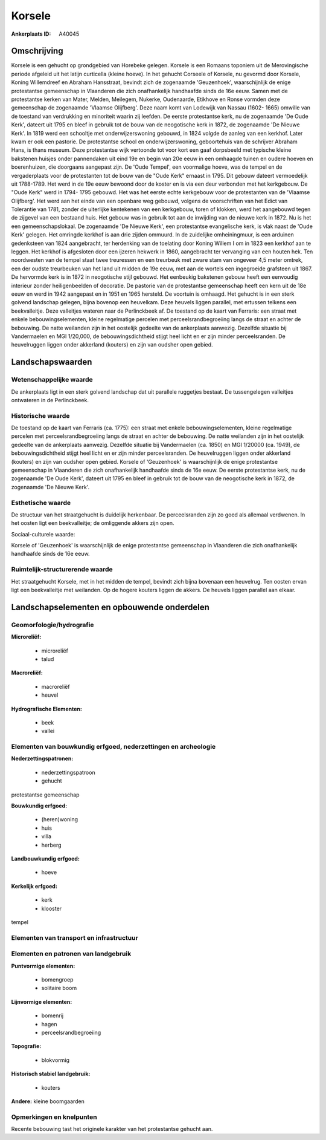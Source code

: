 Korsele
=======

:Ankerplaats ID: A40045




Omschrijving
------------

Korsele is een gehucht op grondgebied van Horebeke gelegen. Korsele is
een Romaans toponiem uit de Merovingische periode afgeleid uit het
latijn curticella (kleine hoeve). In het gehucht Corseele of Korsele, nu
gevormd door Korsele, Koning Willemdreef en Abraham Hansstraat, bevindt
zich de zogenaamde 'Geuzenhoek', waarschijnlijk de enige protestantse
gemeenschap in Vlaanderen die zich onafhankelijk handhaafde sinds de 16e
eeuw. Samen met de protestantse kerken van Mater, Melden, Meilegem,
Nukerke, Oudenaarde, Etikhove en Ronse vormden deze gemeenschap de
zogenaamde 'Vlaamse Olijfberg'. Deze naam komt van Lodewijk van Nassau
(1602- 1665) omwille van de toestand van verdrukking en minoriteit
waarin zij leefden. De eerste protestantse kerk, nu de zogenaamde 'De
Oude Kerk', dateert uit 1795 en bleef in gebruik tot de bouw van de
neogotische kerk in 1872, de zogenaamde 'De Nieuwe Kerk'. In 1819 werd
een schooltje met onderwijzerswoning gebouwd, in 1824 volgde de aanleg
van een kerkhof. Later kwam er ook een pastorie. De protestantse school
en onderwijzerswoning, geboortehuis van de schrijver Abraham Hans, is
thans museum. Deze protestantse wijk vertoonde tot voor kort een gaaf
dorpsbeeld met typische kleine bakstenen huisjes onder pannendaken uit
eind 19e en begin van 20e eeuw in een omhaagde tuinen en oudere hoeven
en boerenhuizen, die doorgaans aangepast zijn. De 'Oude Tempel', een
voormalige hoeve, was de tempel en de vergaderplaats voor de
protestanten tot de bouw van de "Oude Kerk" ernaast in 1795. Dit gebouw
dateert vermoedelijk uit 1788-1789. Het werd in de 19e eeuw bewoond door
de koster en is via een deur verbonden met het kerkgebouw. De "Oude
Kerk" werd in 1794- 1795 gebouwd. Het was het eerste echte kerkgebouw
voor de protestanten van de 'Vlaamse Olijfberg'. Het werd aan het einde
van een openbare weg gebouwd, volgens de voorschriften van het Edict van
Tolerantie van 1781, zonder de uiterlijke kentekenen van een kerkgebouw,
toren of klokken, werd het aangebouwd tegen de zijgevel van een bestaand
huis. Het gebouw was in gebruik tot aan de inwijding van de nieuwe kerk
in 1872. Nu is het een gemeenschapslokaal. De zogenaamde 'De Nieuwe
Kerk', een protestantse evangelische kerk, is vlak naast de 'Oude Kerk'
gelegen. Het omringde kerkhof is aan drie zijden ommuurd. In de
zuidelijke omheiningmuur, is een arduinen gedenksteen van 1824
aangebracht, ter herdenking van de toelating door Koning Willem I om in
1823 een kerkhof aan te leggen. Het kerkhof is afgesloten door een
ijzeren hekwerk in 1860, aangebracht ter vervanging van een houten hek.
Ten noordwesten van de tempel staat twee treuressen en een treurbeuk met
zware stam van ongeveer 4,5 meter omtrek, een der oudste treurbeuken van
het land uit midden de 19e eeuw, met aan de wortels een ingegroeide
grafsteen uit 1867. De hervormde kerk is in 1872 in neogotische stijl
gebouwd. Het eenbeukig bakstenen gebouw heeft een eenvoudig interieur
zonder heiligenbeelden of decoratie. De pastorie van de protestantse
gemeenschap heeft een kern uit de 18e eeuw en werd in 1942 aangepast en
in 1951 en 1965 hersteld. De voortuin is omhaagd. Het gehucht is in een
sterk golvend landschap gelegen, bijna bovenop een heuvelkam. Deze
heuvels liggen parallel, met ertussen telkens een beekvalleitje. Deze
valleitjes wateren naar de Perlinckbeek af. De toestand op de kaart van
Ferraris: een straat met enkele bebouwingselementen, kleine regelmatige
percelen met perceelsrandbegroeiing langs de straat en achter de
bebouwing. De natte weilanden zijn in het oostelijk gedeelte van de
ankerplaats aanwezig. Dezelfde situatie bij Vandermaelen en MGI
1/20,000, de bebouwingsdichtheid stijgt heel licht en er zijn minder
perceelsranden. De heuvelruggen liggen onder akkerland (kouters) en zijn
van oudsher open gebied.



Landschapswaarden
-----------------


Wetenschappelijke waarde
~~~~~~~~~~~~~~~~~~~~~~~~


De ankerplaats ligt in een sterk golvend landschap dat uit parallele
ruggetjes bestaat. De tussengelegen valleitjes ontwateren in de
Perlinckbeek.

Historische waarde
~~~~~~~~~~~~~~~~~~


De toestand op de kaart van Ferraris (ca. 1775): een straat met
enkele bebouwingselementen, kleine regelmatige percelen met
perceelsrandbegroeiing langs de straat en achter de bebouwing. De natte
weilanden zijn in het oostelijk gedeelte van de ankerplaats aanwezig.
Dezelfde situatie bij Vandermaelen (ca. 1850) en MGI 1/20000 (ca. 1949),
de bebouwingsdichtheid stijgt heel licht en er zijn minder
perceelsranden. De heuvelruggen liggen onder akkerland (kouters) en zijn
van oudsher open gebied. Korsele of 'Geuzenhoek' is waarschijnlijk de
enige protestantse gemeenschap in Vlaanderen die zich onafhankelijk
handhaafde sinds de 16e eeuw. De eerste protestantse kerk, nu de
zogenaamde 'De Oude Kerk', dateert uit 1795 en bleef in gebruik tot de
bouw van de neogotische kerk in 1872, de zogenaamde 'De Nieuwe Kerk'.

Esthetische waarde
~~~~~~~~~~~~~~~~~~

De structuur van het straatgehucht is duidelijk
herkenbaar. De perceelsranden zijn zo goed als allemaal verdwenen. In
het oosten ligt een beekvalleitje; de omliggende akkers zijn open.


Sociaal-culturele waarde:



Korsele of 'Geuzenhoek' is waarschijnlijk
de enige protestantse gemeenschap in Vlaanderen die zich onafhankelijk
handhaafde sinds de 16e eeuw.

Ruimtelijk-structurerende waarde
~~~~~~~~~~~~~~~~~~~~~~~~~~~~~~~~

Het straatgehucht Korsele, met in het midden de tempel, bevindt zich
bijna bovenaan een heuvelrug. Ten oosten ervan ligt een beekvalleitje
met weilanden. Op de hogere kouters liggen de akkers. De heuvels liggen
parallel aan elkaar.



Landschapselementen en opbouwende onderdelen
--------------------------------------------



Geomorfologie/hydrografie
~~~~~~~~~~~~~~~~~~~~~~~~~


**Microreliëf:**

 * microreliëf
 * talud


**Macroreliëf:**

 * macroreliëf
 * heuvel

**Hydrografische Elementen:**

 * beek
 * vallei



Elementen van bouwkundig erfgoed, nederzettingen en archeologie
~~~~~~~~~~~~~~~~~~~~~~~~~~~~~~~~~~~~~~~~~~~~~~~~~~~~~~~~~~~~~~~

**Nederzettingspatronen:**

 * nederzettingspatroon
 * gehucht

protestantse gemeenschap

**Bouwkundig erfgoed:**

 * (heren)woning
 * huis
 * villa
 * herberg


**Landbouwkundig erfgoed:**

 * hoeve


**Kerkelijk erfgoed:**

 * kerk
 * klooster


tempel

Elementen van transport en infrastructuur
~~~~~~~~~~~~~~~~~~~~~~~~~~~~~~~~~~~~~~~~~

Elementen en patronen van landgebruik
~~~~~~~~~~~~~~~~~~~~~~~~~~~~~~~~~~~~~

**Puntvormige elementen:**

 * bomengroep
 * solitaire boom


**Lijnvormige elementen:**

 * bomenrij
 * hagen
 * perceelsrandbegroeiing

**Topografie:**

 * blokvormig


**Historisch stabiel landgebruik:**

 * kouters


**Andere:**
kleine boomgaarden

Opmerkingen en knelpunten
~~~~~~~~~~~~~~~~~~~~~~~~~


Recente bebouwing tast het originele karakter van het protestantse
gehucht aan.
